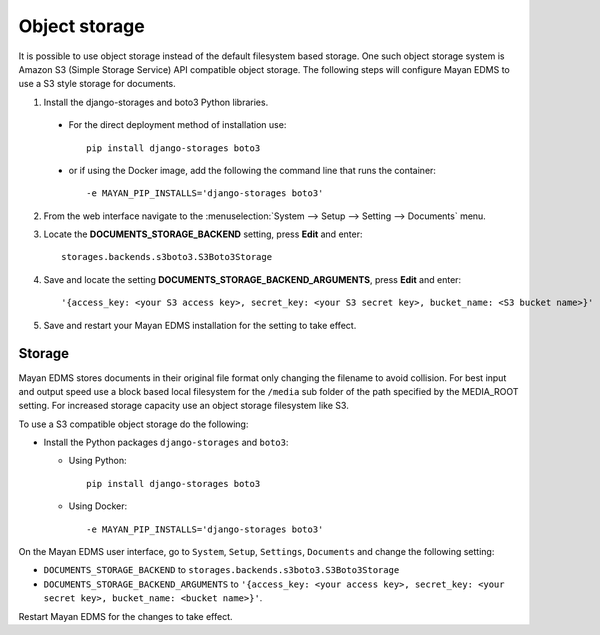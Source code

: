 .. _object_storage:

**************
Object storage
**************

It is possible to use object storage instead of the default filesystem based
storage. One such object storage system is Amazon S3 (Simple Storage Service)
API compatible object storage. The following steps will configure Mayan EDMS
to use a S3 style storage for documents.

1. Install the django-storages and boto3 Python libraries.

  * For the direct deployment method of installation use::

        pip install django-storages boto3


  * or if using the Docker image, add the following the command line that runs the container::

    -e MAYAN_PIP_INSTALLS='django-storages boto3'


2. From the web interface navigate to the :menuselection:`System --> Setup --> Setting --> Documents` menu.
3. Locate the **DOCUMENTS_STORAGE_BACKEND** setting, press **Edit** and enter::

    storages.backends.s3boto3.S3Boto3Storage

4. Save and locate the setting **DOCUMENTS_STORAGE_BACKEND_ARGUMENTS**, press **Edit** and enter::

    '{access_key: <your S3 access key>, secret_key: <your S3 secret key>, bucket_name: <S3 bucket name>}'

5. Save and restart your Mayan EDMS installation for the setting to take effect.


Storage
=======
Mayan EDMS stores documents in their original file format only changing the
filename to avoid collision. For best input and output speed use a block
based local filesystem for the ``/media`` sub folder of the path specified by
the MEDIA_ROOT setting. For increased storage capacity use an object storage
filesystem like S3.

To use a S3 compatible object storage do the following:

* Install the Python packages ``django-storages`` and ``boto3``:

  * Using Python::

      pip install django-storages boto3

  * Using Docker::

    -e MAYAN_PIP_INSTALLS='django-storages boto3'

On the Mayan EDMS user interface, go to ``System``, ``Setup``, ``Settings``,
``Documents`` and change the following setting:

* ``DOCUMENTS_STORAGE_BACKEND`` to ``storages.backends.s3boto3.S3Boto3Storage``
* ``DOCUMENTS_STORAGE_BACKEND_ARGUMENTS`` to ``'{access_key: <your access key>, secret_key: <your secret key>, bucket_name: <bucket name>}'``.

Restart Mayan EDMS for the changes to take effect.
